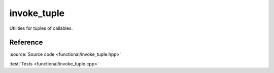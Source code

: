 invoke_tuple
================================

Utilities for tuples of callables.

Reference
---------

.. doxygenfile:: functional/invoke_tuple.hpp

:source:`Source code <functional/invoke_tuple.hpp>`

:test:`Tests <functional/invoke_tuple.cpp>`
